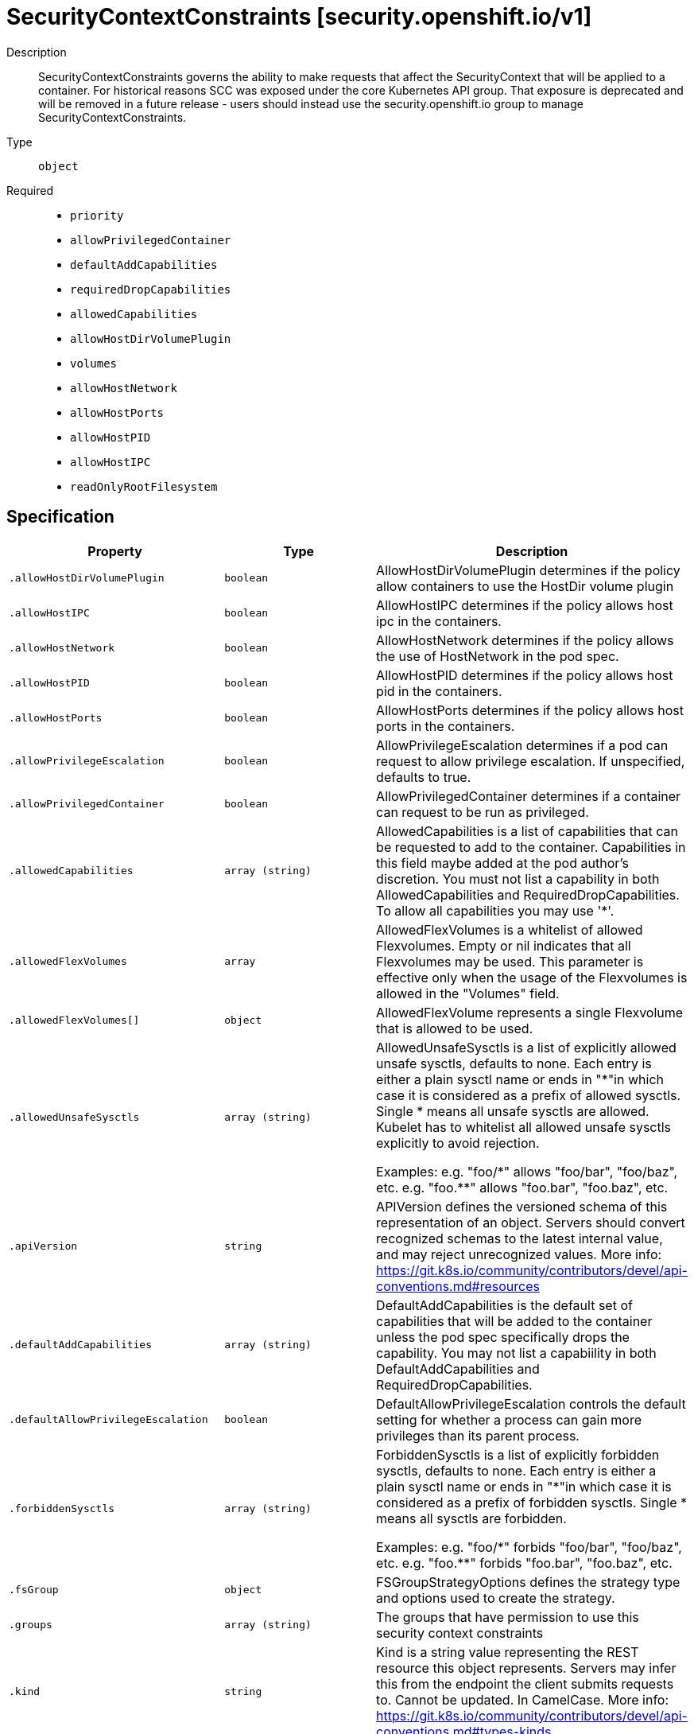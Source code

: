 [id="securitycontextconstraints-security-openshift-io-v1"]
= SecurityContextConstraints [security.openshift.io/v1]
ifdef::product-title[]
{product-author}
{product-version}
:data-uri:
:icons:
:experimental:
:toc: macro
:toc-title:
:prewrap!:
endif::[]

toc::[]


Description::
  SecurityContextConstraints governs the ability to make requests that affect the SecurityContext that will be applied to a container. For historical reasons SCC was exposed under the core Kubernetes API group. That exposure is deprecated and will be removed in a future release - users should instead use the security.openshift.io group to manage SecurityContextConstraints.

Type::
  `object`

Required::
  - `priority`
  - `allowPrivilegedContainer`
  - `defaultAddCapabilities`
  - `requiredDropCapabilities`
  - `allowedCapabilities`
  - `allowHostDirVolumePlugin`
  - `volumes`
  - `allowHostNetwork`
  - `allowHostPorts`
  - `allowHostPID`
  - `allowHostIPC`
  - `readOnlyRootFilesystem`


== Specification

[cols="1,1,1",options="header"]
|===
| Property | Type | Description

| `.allowHostDirVolumePlugin`
| `boolean`
| AllowHostDirVolumePlugin determines if the policy allow containers to use the HostDir volume plugin

| `.allowHostIPC`
| `boolean`
| AllowHostIPC determines if the policy allows host ipc in the containers.

| `.allowHostNetwork`
| `boolean`
| AllowHostNetwork determines if the policy allows the use of HostNetwork in the pod spec.

| `.allowHostPID`
| `boolean`
| AllowHostPID determines if the policy allows host pid in the containers.

| `.allowHostPorts`
| `boolean`
| AllowHostPorts determines if the policy allows host ports in the containers.

| `.allowPrivilegeEscalation`
| `boolean`
| AllowPrivilegeEscalation determines if a pod can request to allow privilege escalation. If unspecified, defaults to true.

| `.allowPrivilegedContainer`
| `boolean`
| AllowPrivilegedContainer determines if a container can request to be run as privileged.

| `.allowedCapabilities`
| `array (string)`
| AllowedCapabilities is a list of capabilities that can be requested to add to the container. Capabilities in this field maybe added at the pod author's discretion. You must not list a capability in both AllowedCapabilities and RequiredDropCapabilities. To allow all capabilities you may use '*'.

| `.allowedFlexVolumes`
| `array`
| AllowedFlexVolumes is a whitelist of allowed Flexvolumes.  Empty or nil indicates that all Flexvolumes may be used.  This parameter is effective only when the usage of the Flexvolumes is allowed in the "Volumes" field.

| `.allowedFlexVolumes[]`
| `object`
| AllowedFlexVolume represents a single Flexvolume that is allowed to be used.

| `.allowedUnsafeSysctls`
| `array (string)`
| AllowedUnsafeSysctls is a list of explicitly allowed unsafe sysctls, defaults to none. Each entry is either a plain sysctl name or ends in "+++*+++"in which case it is considered as a prefix of allowed sysctls. Single +++*+++ means all unsafe sysctls are allowed. Kubelet has to whitelist all allowed unsafe sysctls explicitly to avoid rejection.

Examples: e.g. "foo/+++*+++" allows "foo/bar", "foo/baz", etc. e.g. "foo.*+++*+++" allows "foo.bar", "foo.baz", etc.

| `.apiVersion`
| `string`
| APIVersion defines the versioned schema of this representation of an object. Servers should convert recognized schemas to the latest internal value, and may reject unrecognized values. More info: https://git.k8s.io/community/contributors/devel/api-conventions.md#resources

| `.defaultAddCapabilities`
| `array (string)`
| DefaultAddCapabilities is the default set of capabilities that will be added to the container unless the pod spec specifically drops the capability.  You may not list a capabiility in both DefaultAddCapabilities and RequiredDropCapabilities.

| `.defaultAllowPrivilegeEscalation`
| `boolean`
| DefaultAllowPrivilegeEscalation controls the default setting for whether a process can gain more privileges than its parent process.

| `.forbiddenSysctls`
| `array (string)`
| ForbiddenSysctls is a list of explicitly forbidden sysctls, defaults to none. Each entry is either a plain sysctl name or ends in "+++*+++"in which case it is considered as a prefix of forbidden sysctls. Single +++*+++ means all sysctls are forbidden.

Examples: e.g. "foo/+++*+++" forbids "foo/bar", "foo/baz", etc. e.g. "foo.*+++*+++" forbids "foo.bar", "foo.baz", etc.

| `.fsGroup`
| `object`
| FSGroupStrategyOptions defines the strategy type and options used to create the strategy.

| `.groups`
| `array (string)`
| The groups that have permission to use this security context constraints

| `.kind`
| `string`
| Kind is a string value representing the REST resource this object represents. Servers may infer this from the endpoint the client submits requests to. Cannot be updated. In CamelCase. More info: https://git.k8s.io/community/contributors/devel/api-conventions.md#types-kinds

| `.metadata`
| xref:../objects/index.adoc#objectmeta-meta-v1[`ObjectMeta meta/v1`]
| Standard object's metadata. More info: http://releases.k8s.io/HEAD/docs/devel/api-conventions.md#metadata

| `.priority`
| `integer`
| Priority influences the sort order of SCCs when evaluating which SCCs to try first for a given pod request based on access in the Users and Groups fields.  The higher the int, the higher priority. An unset value is considered a 0 priority. If scores for multiple SCCs are equal they will be sorted from most restrictive to least restrictive. If both priorities and restrictions are equal the SCCs will be sorted by name.

| `.readOnlyRootFilesystem`
| `boolean`
| ReadOnlyRootFilesystem when set to true will force containers to run with a read only root file system.  If the container specifically requests to run with a non-read only root file system the SCC should deny the pod. If set to false the container may run with a read only root file system if it wishes but it will not be forced to.

| `.requiredDropCapabilities`
| `array (string)`
| RequiredDropCapabilities are the capabilities that will be dropped from the container.  These are required to be dropped and cannot be added.

| `.runAsUser`
| `object`
| RunAsUserStrategyOptions defines the strategy type and any options used to create the strategy.

| `.seLinuxContext`
| `object`
| SELinuxContextStrategyOptions defines the strategy type and any options used to create the strategy.

| `.seccompProfiles`
| `array (string)`
| SeccompProfiles lists the allowed profiles that may be set for the pod or container's seccomp annotations.  An unset (nil) or empty value means that no profiles may be specifid by the pod or container.	The wildcard '*' may be used to allow all profiles.  When used to generate a value for a pod the first non-wildcard profile will be used as the default.

| `.supplementalGroups`
| `object`
| SupplementalGroupsStrategyOptions defines the strategy type and options used to create the strategy.

| `.users`
| `array (string)`
| The users who have permissions to use this security context constraints

| `.volumes`
| `array (string)`
| Volumes is a white list of allowed volume plugins.  FSType corresponds directly with the field names of a VolumeSource (azureFile, configMap, emptyDir).  To allow all volumes you may use "*". To allow no volumes, set to ["none"].

|===
..allowedFlexVolumes
Description::
  AllowedFlexVolumes is a whitelist of allowed Flexvolumes.  Empty or nil indicates that all Flexvolumes may be used.  This parameter is effective only when the usage of the Flexvolumes is allowed in the "Volumes" field.

Type::
  `array`




..allowedFlexVolumes[]
Description::
  AllowedFlexVolume represents a single Flexvolume that is allowed to be used.

Type::
  `object`

Required::
  - `driver`



[cols="1,1,1",options="header"]
|===
| Property | Type | Description

| `driver`
| `string`
| Driver is the name of the Flexvolume driver.

|===
..fsGroup
Description::
  FSGroupStrategyOptions defines the strategy type and options used to create the strategy.

Type::
  `object`




[cols="1,1,1",options="header"]
|===
| Property | Type | Description

| `ranges`
| `array`
| Ranges are the allowed ranges of fs groups.  If you would like to force a single fs group then supply a single range with the same start and end.

| `ranges[]`
| `object`
| IDRange provides a min/max of an allowed range of IDs.

| `type`
| `string`
| Type is the strategy that will dictate what FSGroup is used in the SecurityContext.

|===
..fsGroup.ranges
Description::
  Ranges are the allowed ranges of fs groups.  If you would like to force a single fs group then supply a single range with the same start and end.

Type::
  `array`




..fsGroup.ranges[]
Description::
  IDRange provides a min/max of an allowed range of IDs.

Type::
  `object`




[cols="1,1,1",options="header"]
|===
| Property | Type | Description

| `max`
| `integer`
| Max is the end of the range, inclusive.

| `min`
| `integer`
| Min is the start of the range, inclusive.

|===
..runAsUser
Description::
  RunAsUserStrategyOptions defines the strategy type and any options used to create the strategy.

Type::
  `object`




[cols="1,1,1",options="header"]
|===
| Property | Type | Description

| `type`
| `string`
| Type is the strategy that will dictate what RunAsUser is used in the SecurityContext.

| `uid`
| `integer`
| UID is the user id that containers must run as.  Required for the MustRunAs strategy if not using namespace/service account allocated uids.

| `uidRangeMax`
| `integer`
| UIDRangeMax defines the max value for a strategy that allocates by range.

| `uidRangeMin`
| `integer`
| UIDRangeMin defines the min value for a strategy that allocates by range.

|===
..seLinuxContext
Description::
  SELinuxContextStrategyOptions defines the strategy type and any options used to create the strategy.

Type::
  `object`




[cols="1,1,1",options="header"]
|===
| Property | Type | Description

| `seLinuxOptions`
| xref:../objects/index.adoc#selinuxoptions-core-v1[`SELinuxOptions core/v1`]
| seLinuxOptions required to run as; required for MustRunAs

| `type`
| `string`
| Type is the strategy that will dictate what SELinux context is used in the SecurityContext.

|===
..supplementalGroups
Description::
  SupplementalGroupsStrategyOptions defines the strategy type and options used to create the strategy.

Type::
  `object`




[cols="1,1,1",options="header"]
|===
| Property | Type | Description

| `ranges`
| `array`
| Ranges are the allowed ranges of supplemental groups.  If you would like to force a single supplemental group then supply a single range with the same start and end.

| `ranges[]`
| `object`
| IDRange provides a min/max of an allowed range of IDs.

| `type`
| `string`
| Type is the strategy that will dictate what supplemental groups is used in the SecurityContext.

|===
..supplementalGroups.ranges
Description::
  Ranges are the allowed ranges of supplemental groups.  If you would like to force a single supplemental group then supply a single range with the same start and end.

Type::
  `array`




..supplementalGroups.ranges[]
Description::
  IDRange provides a min/max of an allowed range of IDs.

Type::
  `object`




[cols="1,1,1",options="header"]
|===
| Property | Type | Description

| `max`
| `integer`
| Max is the end of the range, inclusive.

| `min`
| `integer`
| Min is the start of the range, inclusive.

|===

== API endpoints

The following API endpoints are available:

* `/apis/security.openshift.io/v1/securitycontextconstraints`
- `DELETE`: delete collection of SecurityContextConstraints
- `GET`: list or watch objects of kind SecurityContextConstraints
- `POST`: create SecurityContextConstraints
* `/apis/security.openshift.io/v1/securitycontextconstraints/{name}`
- `DELETE`: delete SecurityContextConstraints
- `GET`: read the specified SecurityContextConstraints
- `PATCH`: partially update the specified SecurityContextConstraints
- `PUT`: replace the specified SecurityContextConstraints


=== /apis/security.openshift.io/v1/securitycontextconstraints


.Global guery parameters
[cols="1,1,2",options="header"]
|===
| Parameter | Type | Description
| `pretty`
| `string`
| If &#x27;true&#x27;, then the output is pretty printed.
|===

HTTP method::
  `DELETE`

Description::
  delete collection of SecurityContextConstraints


.Query parameters
[cols="1,1,2",options="header"]
|===
| Parameter | Type | Description
| `continue`
| `string`
| The continue option should be set when retrieving more results from the server. Since this value is server defined, clients may only use the continue value from a previous query result with identical query parameters (except for the value of continue) and the server may reject a continue value it does not recognize. If the specified continue value is no longer valid whether due to expiration (generally five to fifteen minutes) or a configuration change on the server the server will respond with a 410 ResourceExpired error indicating the client must restart their list without the continue field. This field is not supported when watch is true. Clients may start a watch from the last resourceVersion value returned by the server and not miss any modifications.
| `fieldSelector`
| `string`
| A selector to restrict the list of returned objects by their fields. Defaults to everything.
| `includeUninitialized`
| `boolean`
| If true, partially initialized resources are included in the response.
| `labelSelector`
| `string`
| A selector to restrict the list of returned objects by their labels. Defaults to everything.
| `limit`
| `integer`
| limit is a maximum number of responses to return for a list call. If more items exist, the server will set the &#x60;continue&#x60; field on the list metadata to a value that can be used with the same initial query to retrieve the next set of results. Setting a limit may return fewer than the requested amount of items (up to zero items) in the event all requested objects are filtered out and clients should only use the presence of the continue field to determine whether more results are available. Servers may choose not to support the limit argument and will return all of the available results. If limit is specified and the continue field is empty, clients may assume that no more results are available. This field is not supported if watch is true.

The server guarantees that the objects returned when using continue will be identical to issuing a single list call without a limit - that is, no objects created, modified, or deleted after the first request is issued will be included in any subsequent continued requests. This is sometimes referred to as a consistent snapshot, and ensures that a client that is using limit to receive smaller chunks of a very large result can ensure they see all possible objects. If objects are updated during a chunked list the version of the object that was present at the time the first list result was calculated is returned.
| `resourceVersion`
| `string`
| When specified with a watch call, shows changes that occur after that particular version of a resource. Defaults to changes from the beginning of history. When specified for list: - if unset, then the result is returned from remote storage based on quorum-read flag; - if it&#x27;s 0, then we simply return what we currently have in cache, no guarantee; - if set to non zero, then the result is at least as fresh as given rv.
| `timeoutSeconds`
| `integer`
| Timeout for the list/watch call. This limits the duration of the call, regardless of any activity or inactivity.
| `watch`
| `boolean`
| Watch for changes to the described resources and return them as a stream of add, update, and remove notifications. Specify resourceVersion.
|===


.HTTP responses
[cols="1,1",options="header"]
|===
| HTTP code | Reponse body
| 200 - OK
| xref:../objects/index.adoc#status-meta-v1[`Status meta/v1`]
| 401 - Unauthorized
| Empty
|===

HTTP method::
  `GET`

Description::
  list or watch objects of kind SecurityContextConstraints


.Query parameters
[cols="1,1,2",options="header"]
|===
| Parameter | Type | Description
| `continue`
| `string`
| The continue option should be set when retrieving more results from the server. Since this value is server defined, clients may only use the continue value from a previous query result with identical query parameters (except for the value of continue) and the server may reject a continue value it does not recognize. If the specified continue value is no longer valid whether due to expiration (generally five to fifteen minutes) or a configuration change on the server the server will respond with a 410 ResourceExpired error indicating the client must restart their list without the continue field. This field is not supported when watch is true. Clients may start a watch from the last resourceVersion value returned by the server and not miss any modifications.
| `fieldSelector`
| `string`
| A selector to restrict the list of returned objects by their fields. Defaults to everything.
| `includeUninitialized`
| `boolean`
| If true, partially initialized resources are included in the response.
| `labelSelector`
| `string`
| A selector to restrict the list of returned objects by their labels. Defaults to everything.
| `limit`
| `integer`
| limit is a maximum number of responses to return for a list call. If more items exist, the server will set the &#x60;continue&#x60; field on the list metadata to a value that can be used with the same initial query to retrieve the next set of results. Setting a limit may return fewer than the requested amount of items (up to zero items) in the event all requested objects are filtered out and clients should only use the presence of the continue field to determine whether more results are available. Servers may choose not to support the limit argument and will return all of the available results. If limit is specified and the continue field is empty, clients may assume that no more results are available. This field is not supported if watch is true.

The server guarantees that the objects returned when using continue will be identical to issuing a single list call without a limit - that is, no objects created, modified, or deleted after the first request is issued will be included in any subsequent continued requests. This is sometimes referred to as a consistent snapshot, and ensures that a client that is using limit to receive smaller chunks of a very large result can ensure they see all possible objects. If objects are updated during a chunked list the version of the object that was present at the time the first list result was calculated is returned.
| `resourceVersion`
| `string`
| When specified with a watch call, shows changes that occur after that particular version of a resource. Defaults to changes from the beginning of history. When specified for list: - if unset, then the result is returned from remote storage based on quorum-read flag; - if it&#x27;s 0, then we simply return what we currently have in cache, no guarantee; - if set to non zero, then the result is at least as fresh as given rv.
| `timeoutSeconds`
| `integer`
| Timeout for the list/watch call. This limits the duration of the call, regardless of any activity or inactivity.
| `watch`
| `boolean`
| Watch for changes to the described resources and return them as a stream of add, update, and remove notifications. Specify resourceVersion.
|===


.HTTP responses
[cols="1,1",options="header"]
|===
| HTTP code | Reponse body
| 200 - OK
| xref:../objects/index.adoc#securitycontextconstraintslist-security-openshift-io-v1[`SecurityContextConstraintsList security.openshift.io/v1`]
| 401 - Unauthorized
| Empty
|===

HTTP method::
  `POST`

Description::
  create SecurityContextConstraints



.Body parameters
[cols="1,1,2",options="header"]
|===
| Parameter | Type | Description
| `body`
| xref:../security_openshift_io/securitycontextconstraints-security-openshift-io-v1.adoc#securitycontextconstraints-security-openshift-io-v1[`SecurityContextConstraints security.openshift.io/v1`]
| 
|===

.HTTP responses
[cols="1,1",options="header"]
|===
| HTTP code | Reponse body
| 200 - OK
| xref:../security_openshift_io/securitycontextconstraints-security-openshift-io-v1.adoc#securitycontextconstraints-security-openshift-io-v1[`SecurityContextConstraints security.openshift.io/v1`]
| 201 - Created
| xref:../security_openshift_io/securitycontextconstraints-security-openshift-io-v1.adoc#securitycontextconstraints-security-openshift-io-v1[`SecurityContextConstraints security.openshift.io/v1`]
| 202 - Accepted
| xref:../security_openshift_io/securitycontextconstraints-security-openshift-io-v1.adoc#securitycontextconstraints-security-openshift-io-v1[`SecurityContextConstraints security.openshift.io/v1`]
| 401 - Unauthorized
| Empty
|===


=== /apis/security.openshift.io/v1/securitycontextconstraints/{name}

.Global path parameters
[cols="1,1,2",options="header"]
|===
| Parameter | Type | Description
| `name`
| `string`
| name of the SecurityContextConstraints
|===

.Global guery parameters
[cols="1,1,2",options="header"]
|===
| Parameter | Type | Description
| `pretty`
| `string`
| If &#x27;true&#x27;, then the output is pretty printed.
|===

HTTP method::
  `DELETE`

Description::
  delete SecurityContextConstraints


.Query parameters
[cols="1,1,2",options="header"]
|===
| Parameter | Type | Description
| `gracePeriodSeconds`
| `integer`
| The duration in seconds before the object should be deleted. Value must be non-negative integer. The value zero indicates delete immediately. If this value is nil, the default grace period for the specified type will be used. Defaults to a per object value if not specified. zero means delete immediately.
| `orphanDependents`
| `boolean`
| Deprecated: please use the PropagationPolicy, this field will be deprecated in 1.7. Should the dependent objects be orphaned. If true/false, the &quot;orphan&quot; finalizer will be added to/removed from the object&#x27;s finalizers list. Either this field or PropagationPolicy may be set, but not both.
| `propagationPolicy`
| `string`
| Whether and how garbage collection will be performed. Either this field or OrphanDependents may be set, but not both. The default policy is decided by the existing finalizer set in the metadata.finalizers and the resource-specific default policy. Acceptable values are: &#x27;Orphan&#x27; - orphan the dependents; &#x27;Background&#x27; - allow the garbage collector to delete the dependents in the background; &#x27;Foreground&#x27; - a cascading policy that deletes all dependents in the foreground.
|===

.Body parameters
[cols="1,1,2",options="header"]
|===
| Parameter | Type | Description
| `body`
| xref:../objects/index.adoc#deleteoptions-meta-v1[`DeleteOptions meta/v1`]
| 
|===

.HTTP responses
[cols="1,1",options="header"]
|===
| HTTP code | Reponse body
| 200 - OK
| xref:../objects/index.adoc#status-meta-v1[`Status meta/v1`]
| 401 - Unauthorized
| Empty
|===

HTTP method::
  `GET`

Description::
  read the specified SecurityContextConstraints


.Query parameters
[cols="1,1,2",options="header"]
|===
| Parameter | Type | Description
| `exact`
| `boolean`
| Should the export be exact.  Exact export maintains cluster-specific fields like &#x27;Namespace&#x27;.
| `export`
| `boolean`
| Should this value be exported.  Export strips fields that a user can not specify.
|===


.HTTP responses
[cols="1,1",options="header"]
|===
| HTTP code | Reponse body
| 200 - OK
| xref:../security_openshift_io/securitycontextconstraints-security-openshift-io-v1.adoc#securitycontextconstraints-security-openshift-io-v1[`SecurityContextConstraints security.openshift.io/v1`]
| 401 - Unauthorized
| Empty
|===

HTTP method::
  `PATCH`

Description::
  partially update the specified SecurityContextConstraints



.Body parameters
[cols="1,1,2",options="header"]
|===
| Parameter | Type | Description
| `body`
| xref:../objects/index.adoc#patch-meta-v1[`Patch meta/v1`]
| 
|===

.HTTP responses
[cols="1,1",options="header"]
|===
| HTTP code | Reponse body
| 200 - OK
| xref:../security_openshift_io/securitycontextconstraints-security-openshift-io-v1.adoc#securitycontextconstraints-security-openshift-io-v1[`SecurityContextConstraints security.openshift.io/v1`]
| 401 - Unauthorized
| Empty
|===

HTTP method::
  `PUT`

Description::
  replace the specified SecurityContextConstraints



.Body parameters
[cols="1,1,2",options="header"]
|===
| Parameter | Type | Description
| `body`
| xref:../security_openshift_io/securitycontextconstraints-security-openshift-io-v1.adoc#securitycontextconstraints-security-openshift-io-v1[`SecurityContextConstraints security.openshift.io/v1`]
| 
|===

.HTTP responses
[cols="1,1",options="header"]
|===
| HTTP code | Reponse body
| 200 - OK
| xref:../security_openshift_io/securitycontextconstraints-security-openshift-io-v1.adoc#securitycontextconstraints-security-openshift-io-v1[`SecurityContextConstraints security.openshift.io/v1`]
| 201 - Created
| xref:../security_openshift_io/securitycontextconstraints-security-openshift-io-v1.adoc#securitycontextconstraints-security-openshift-io-v1[`SecurityContextConstraints security.openshift.io/v1`]
| 401 - Unauthorized
| Empty
|===


